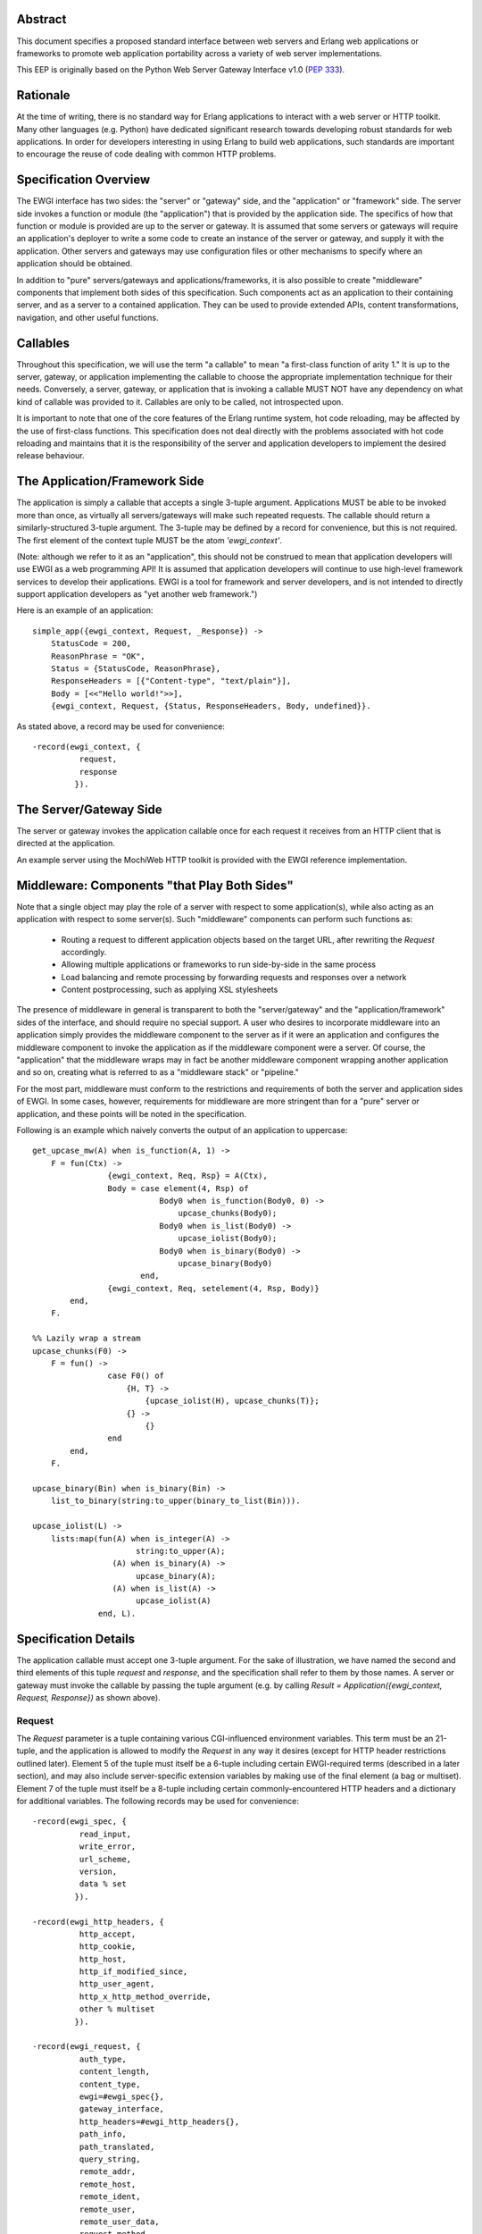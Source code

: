 Abstract
========

This document specifies a proposed standard interface between web servers and
Erlang web applications or frameworks to promote web application portability
across a variety of web server implementations.

This EEP is originally based on the Python Web Server Gateway Interface v1.0
(`PEP 333`_).

Rationale
=========

At the time of writing, there is no standard way for Erlang applications to
interact with a web server or HTTP toolkit.  Many other languages
(e.g. Python) have dedicated significant research towards developing robust
standards for web applications.  In order for developers interesting in using
Erlang to build web applications, such standards are important to encourage
the reuse of code dealing with common HTTP problems.

Specification Overview
======================

The EWGI interface has two sides: the "server" or "gateway" side, and the
"application" or "framework" side.  The server side invokes a function or
module (the "application") that is provided by the application side.  The
specifics of how that function or module is provided are up to the server or
gateway.  It is assumed that some servers or gateways will require an
application's deployer to write a some code to create an instance of the
server or gateway, and supply it with the application.  Other servers and
gateways may use configuration files or other mechanisms to specify where an
application should be obtained.

In addition to "pure" servers/gateways and applications/frameworks, it is also
possible to create "middleware" components that implement both sides of this
specification.  Such components act as an application to their containing
server, and as a server to a contained application.  They can be used to
provide extended APIs, content transformations, navigation, and other useful
functions.

Callables
=========

Throughout this specification, we will use the term "a callable" to mean "a
first-class function of arity 1."  It is up to the server, gateway, or
application implementing the callable to choose the appropriate implementation
technique for their needs.  Conversely, a server, gateway, or application that
is invoking a callable MUST NOT have any dependency on what kind of callable
was provided to it.  Callables are only to be called, not introspected upon.

It is important to note that one of the core features of the Erlang runtime
system, hot code reloading, may be affected by the use of first-class
functions.  This specification does not deal directly with the problems
associated with hot code reloading and maintains that it is the responsibility
of the server and application developers to implement the desired release
behaviour.

The Application/Framework Side
==============================

The application is simply a callable that accepts a single 3-tuple argument.
Applications MUST be able to be invoked more than once, as virtually all
servers/gateways will make such repeated requests.  The callable should return
a similarly-structured 3-tuple argument.  The 3-tuple may be defined by a
record for convenience, but this is not required.  The first element of the
context tuple MUST be the atom `'ewgi_context'`.

(Note: although we refer to it as an "application", this should not be
construed to mean that application developers will use EWGI as a web
programming API!  It is assumed that application developers will continue to
use high-level framework services to develop their applications.  EWGI is a
tool for framework and server developers, and is not intended to directly
support application developers as "yet another web framework.")

Here is an example of an application::

    simple_app({ewgi_context, Request, _Response}) ->
        StatusCode = 200,
        ReasonPhrase = "OK",
        Status = {StatusCode, ReasonPhrase},
        ResponseHeaders = [{"Content-type", "text/plain"}],
        Body = [<<"Hello world!">>],
        {ewgi_context, Request, {Status, ResponseHeaders, Body, undefined}}.

As stated above, a record may be used for convenience::

    -record(ewgi_context, {
              request,
              response
             }).

The Server/Gateway Side
=======================

The server or gateway invokes the application callable once for each request
it receives from an HTTP client that is directed at the application.

An example server using the MochiWeb HTTP toolkit is provided with the EWGI
reference implementation.

Middleware: Components "that Play Both Sides"
=============================================

Note that a single object may play the role of a server with respect to some
application(s), while also acting as an application with respect to some
server(s).  Such "middleware" components can perform such functions as:

 * Routing a request to different application objects based on the target URL,
   after rewriting the `Request` accordingly.

 * Allowing multiple applications or frameworks to run side-by-side in the
   same process

 * Load balancing and remote processing by forwarding requests and responses
   over a network

 * Content postprocessing, such as applying XSL stylesheets

The presence of middleware in general is transparent to both the
"server/gateway" and the "application/framework" sides of the interface, and
should require no special support.  A user who desires to incorporate
middleware into an application simply provides the middleware component to the
server as if it were an application and configures the middleware component to
invoke the application as if the middleware component were a server.  Of
course, the "application" that the middleware wraps may in fact be another
middleware component wrapping another application and so on, creating what is
referred to as a "middleware stack" or "pipeline."

For the most part, middleware must conform to the restrictions and
requirements of both the server and application sides of EWGI.  In some cases,
however, requirements for middleware are more stringent than for a "pure"
server or application, and these points will be noted in the specification.

Following is an example which naively converts the output of an application to
uppercase::

    get_upcase_mw(A) when is_function(A, 1) ->
        F = fun(Ctx) ->
                    {ewgi_context, Req, Rsp} = A(Ctx),
                    Body = case element(4, Rsp) of
                               Body0 when is_function(Body0, 0) ->
                                   upcase_chunks(Body0);
                               Body0 when is_list(Body0) ->
                                   upcase_iolist(Body0);
                               Body0 when is_binary(Body0) ->
                                   upcase_binary(Body0)
                           end,
                    {ewgi_context, Req, setelement(4, Rsp, Body)}
            end,
        F.
    
    %% Lazily wrap a stream
    upcase_chunks(F0) ->
        F = fun() ->
                    case F0() of
                        {H, T} ->
                            {upcase_iolist(H), upcase_chunks(T)};
                        {} ->
                            {}
                    end
            end,
        F.
    
    upcase_binary(Bin) when is_binary(Bin) ->
        list_to_binary(string:to_upper(binary_to_list(Bin))).
    
    upcase_iolist(L) ->
        lists:map(fun(A) when is_integer(A) ->
                          string:to_upper(A);
                     (A) when is_binary(A) ->
                          upcase_binary(A);
                     (A) when is_list(A) ->
                          upcase_iolist(A)
                  end, L).

Specification Details
=====================

The application callable must accept one 3-tuple argument.  For the sake of
illustration, we have named the second and third elements of this tuple
`request` and `response`, and the specification shall refer to them by those
names.  A server or gateway must invoke the callable by passing the tuple
argument (e.g. by calling `Result = Application({ewgi_context, Request,
Response})` as shown above).

Request
-------

The `Request` parameter is a tuple containing various CGI-influenced
environment variables.  This term must be an 21-tuple, and the application is
allowed to modify the `Request` in any way it desires (except for HTTP header
restrictions outlined later).  Element 5 of the tuple must itself be a 6-tuple
including certain EWGI-required terms (described in a later section), and may
also include server-specific extension variables by making use of the final
element (a bag or multiset).  Element 7 of the tuple must itself be a 8-tuple
including certain commonly-encountered HTTP headers and a dictionary for
additional variables. The following records may be used for convenience::

    -record(ewgi_spec, {
              read_input,
              write_error,
              url_scheme,
              version,
              data % set
             }).
    
    -record(ewgi_http_headers, {
              http_accept,
              http_cookie,
              http_host,
              http_if_modified_since,
              http_user_agent,
              http_x_http_method_override,
              other % multiset
             }).
    
    -record(ewgi_request, {
              auth_type,
              content_length,
              content_type,
              ewgi=#ewgi_spec{},
              gateway_interface,
              http_headers=#ewgi_http_headers{},
              path_info,
              path_translated,
              query_string,
              remote_addr,
              remote_host,
              remote_ident,
              remote_user,
              remote_user_data,
              request_method,
              script_name,
              server_name,
              server_port,
              server_protocol,
              server_software
             }).

EWGI request variables
''''''''''''''''''''''

The `Request` tuple is required to contain these CGI environment variables, as
originally defined by the `Common Gateway Interface specification`_.

`auth_type`: (Element 2) The type of authentication provided or `'undefined'`
if absent.

`content_length`: (Element 3) The contents of any `Content-Length` fields in
the HTTP request. May be empty or `'undefined'`.

`content_type`: (Element 4) The contents of any `Content-Type` fields in the
HTTP request. May be empty or `'undefined'`.

`ewgi`: (Element 5) See section below

`gateway_interface`: (Element 6) The gateway interface and revision
used. Should be `EWGI/1.1` for this version of the specification.

`http_headers`: (Element 7) See section below

`path_info`: (Element 8) The remainder of the request URL's "path",
designating the virtual "location" of the request's target within the
application.  This may be an empty string, if the request URL targets the
application root and does not have a trailing slash.

`path_translated`: (Element 9) The path as may be translated by the server to
a physical location.

`query_string`: (Element 10) The portion of the request URL that follows the
`"?"`, if any. May be empty or `'undefined'`.

`remote_addr`: (Element 11) The remote IP address of the client issuing the
request

`remote_host`: (Element 12) The remote hostname of the client issuing the
request. May be empty or `'undefined'`.

`remote_ident`: (Element 13) If the server supports RFC 931 identification,
this variable may be set to the remote user name. Should only be used for
logging purposes.

`remote_user`: (Element 14) If authentication is supported by the server (or
middleware), this should be set to the authenticated username.

`remote_user_data`: (Element 15) Any additional data provided by the
authentication mechanism.

`request_method`: (Element 16) An atom or string describing the HTTP request
method.  Common methods MUST be atoms and include `'OPTIONS'`, `'GET'`,
`'HEAD'`, `'POST'`, `'PUT'`, `'DELETE'`, `'TRACE'`, and `'CONNECT'`.  A value
is always required and it MUST NOT be an empty string.

`script_name`: (Element 17) The initial portion of the request URL's "path"
that corresponds to the application object, so that the application knows its
virtual "location".  This may be an empty string, if the application
corresponds to the "root" of the server.

`server_name`, `server_port`: (Element 18,19) When combined with `script_name`
and `path_info`, these variables can be used to complete the URL.  Note,
however, that `http_host`, if present, should be used in preference to
`server_name` for reconstructing the request URL.  See the
[#url-reconstruction URL Reconstruction]_ section below for more detail.
`server_name` and `server_port` can never be empty strings, and so are always
required.

`server_protocol`: (Element 20) The version of the protocol the client used to
send the request. Typically this will be something like `"HTTP/1.0"` or
`"HTTP/1.1"`and may be used by the application to determine how to treat any
HTTP request headers.  (This variable should probably be called
`request_protocol`, since it denotes the protocol used in the request, and is
not necessarily the protocol that will be used in the server's response.
However, for compatibility with CGI we have to keep the existing name).

`server_software`: (Element 21) The name and revision of the server software
answering the request.

EWGI-specification parameters
'''''''''''''''''''''''''''''

`read_input`: (Element 2) A 2-arity function which takes a `Callback` 1-arity
function and a `Size` non-zero integer.  The `Callback` function will be
called with chunks of data in the form `{data, Bin}` where `Bin` is a binary.
At the end of reading, the `Callback` function will be called with `eof` as
its argument.  The supplied function should return another function of the
same kind.

`write_error`: (Element 3) A 1-arity function which takes an `iolist` and
writes to the server-defined error log mechanism (usually `error_logger`).

`url_scheme`: (Element 4) A string representing the "scheme" portion of the
URL at which the application is being invoked. Normally, this will have the
value `"http"` or `"https"` where appropriate.

`version`: (Element 5) The tuple `{1,1}`, representing EWGI major version 1,
minor version 1.

`data`: (Element 6) A dictionary (implemented by the OTP module `gb_trees`)
which can be used for server or application-specific data to be included with
the request.  A common use for this dictionary is in configuring higher-level
web frameworks or providing cached data. Additionally, a server or gateway
should attempt to provide as many other CGI variables as are applicable.  In
addition, if SSL is in use, the server or gateway should also provide as many
of the `Apache SSL environment variables`_ as are applicable, such as `https`
and `ssl_protocol`.  Note, however, that an application that uses any CGI
variables other than the ones listed above are necessarily non-portable to web
servers that do not support the relevant extensions. An EWGI-compliant server
or gateway should document what variables it provides, along with their
definitions as appropriate.  Applications should check for the presence of any
variables they require, and have a fallback plan in the event such a variable
is `'undefined'`.

HTTP headers
''''''''''''

EWGI provides a tuple with commonly-used HTTP request headers to optimise
retrieval.  Each of the values is a list of 2-tuples of the form {`FieldName`,
`FieldValue`}.  Servers MUST preserve the order of headers as they are given
in the request.  Servers SHOULD preserve the case of the `FieldName` values.

`http_accept`: (Element 2) The `Accept:` header

`http_cookie`: (Element 3) The `Cookie:` header

`http_host`: (Element 4) The `Host:` header

`http_if_modified_since`: (Element 5) The `If-Modified-Since:` header

`http_user_agent`: (Element 6) The `User-Agent:` header

`http_x_http_method_override`: (Element 7) The `X-Http-Method-Override:`
header.  While not part of the HTTP 1.1 specification, this header can be used
to overcome a common browser limitation which prevents browsers from sending a
`PUT` or `DELETE` request to a URI.

`other`: (Element 8) A multiset (implemented by the OTP module `gb_trees`)
which contains all other HTTP request headers. The keys of the dictionary
should be lower-case representations of the header names and the values should
be a list of tuples of the form {`HeaderName`, `HeaderValue`}.  Servers SHOULD
attempt to preserve the original case of header names in the tuple list.

Notes
'''''

Missing variables (where allowed, such as `remote_user` when no authentication
has occurred) should be defined by the atom `'undefined'`.  Also note that
CGI-defined variables must be strings if they are defined.  It is a violation
of this specification for a CGI variable's value to be of any type other than
`string` or the `'undefined'` atom.

Response
--------

The `Response` parameter is a 5-tuple of the form `{ewgi_response,
{StatusCode, ReasonPhrase}, HeaderList, MessageBody, Error}`. and A convenient
record definition is::

    -record(ewgi_response, {
              status={200, "OK"},
              headers=[],
              message_body,
              err
             }).

Status Code
'''''''''''

The `StatusCode` parameter should be a 3-digit integer corresponding to the
HTTP status code as defined in the HTTP specification (See RFC 2616, Section
6.1.1 for more information).  For example, `200` corresponds to a successful
request.

Reason Phrase
'''''''''''''

The `ReasonPhrase` parameter is intended to be a human readable representation
of `StatusCode` and should be a string or binary.

Headers
'''''''

`Headers` is a list of `{HeaderName, HeaderValue}` tuples describing the HTTP
response headers.

Each `HeaderName` must be a valid HTTP header field-name (as defined by RFC
2616, Section 4.2), without a trailing colon or bother punctuation.  Note:
`HeaderName` is case insensitive, but should be lower-case for optimising
comparisons. (A reminder for server/gateway authors: be sure to take that into
consideration when examining application-supplied headers).

Each `HeaderValue` must not include any control characters, including CR or
LF, in any position.

In general, the server or gateway is responsible for ensuring that correct
headers are sent to the client: if the application omits a header required by
HTTP (or other relevant specifications that are in effect), the server or
gateway must add it.  For example, the HTTP `Date:` and `Server:` headers
would normally be supplied by the server or gateway.

Applications and middleware are forbidden from using HTTP/1.1 "hop-by-hop"
features or headers, any equivalent features in HTTP/1.0, or any headers that
would affect the persistence of the client's connection to the web server.
These features are the exclusive province of the actual web server, and a
server or gateway should consider it a fatal error for an application to
attempt sending them, and raise an error if they are supplied.  (For more
specifics on "hop-by-hop" features and headers, please see the
[#other-http-features Other HTTP Features]_ section below).

For example::

    [{"content-type", "application/json"}, {"etag", "8a920bc001df"}]

Message Body
''''''''''''

The `MessageBody` parameter is either an `iolist` or a "stream," which is a
lazy, recursive list-like structure.  A stream is a zero-arity function which
returns either the empty tuple `{}` or a 2-tuple of the form `{Head, Tail}`
where `Head` is an `iolist` and `Tail` is another stream.  Servers may choose
to transmit message bodies represented by a stream using the chunked transfer
encoding.  However, the server or gateway must transmit `iolist`s to the
client in an unbuffered fashion, completing the transmission of each `iolist`
before requesting another one.  (In other words, applications should perform
their own buffering.  See the
[#buffering-and-streaming Buffering and Streaming]_ section below for more on
how application output must be handled).

The server or gateway should not alter the `iolist` returned by the
application in any way.  The application is responsible for ensuring that the
`iolist` to be written is in a format suitable for the client.  However,
the server or gateway may apply HTTP transfer encodings or perform other
transformations for the purpose of implementing HTTP features such as
byte-range transmission.  (See [#other-http-features Other HTTP Features]_,
below, for more details).

EWGI Reference Implementation
=============================

The EWGI reference implementation includes an API module `ewgi_api` which
defines helper functions to access and modify the EWGI context, parse query
strings, etc.  It also includes a module `ewgi_application` which contains
convenience functions for dealing with application functions as well as sample
middleware components.  An include file (`include/ewgi.hrl`) is also provided,
which contains macros for standard HTTP status values and the convenience
record definitions.  These may be used to help development of servers and
applications, but should not be required.

Buffering and Streaming
=======================

Error Handling
==============

HTTP 1.1 Expect/Continue
========================

Other HTTP Features
===================

Implementation/Application Notes
================================

Server Extension APIs
=====================

Application Configuration
=========================

URL Reconstruction
==================

Copyright
=========

This document has been placed in the public domain.

.. _PEP 333:
    http://www.python.org/dev/peps/pep-0333/

.. _Common Gateway Interface specification:
    http://cgi-spec.golux.com/draft-coar-cgi-v11-03.txt

.. _Apache SSL environment variables:
    http://www.modssl.org/docs/2.8/ssl_reference.html#ToC25
